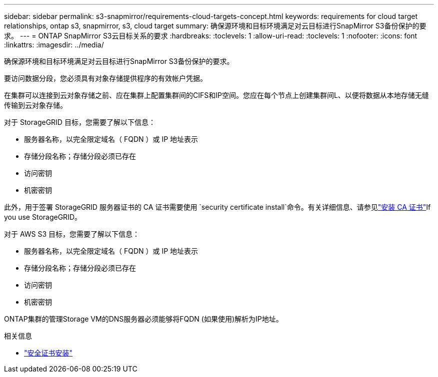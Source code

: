 ---
sidebar: sidebar 
permalink: s3-snapmirror/requirements-cloud-targets-concept.html 
keywords: requirements for cloud target relationships, ontap s3, snapmirror, s3, cloud target 
summary: 确保源环境和目标环境满足对云目标进行SnapMirror S3备份保护的要求。 
---
= ONTAP SnapMirror S3云目标关系的要求
:hardbreaks:
:toclevels: 1
:allow-uri-read: 
:toclevels: 1
:nofooter: 
:icons: font
:linkattrs: 
:imagesdir: ../media/


[role="lead"]
确保源环境和目标环境满足对云目标进行SnapMirror S3备份保护的要求。

要访问数据分段，您必须具有对象存储提供程序的有效帐户凭据。

在集群可以连接到云对象存储之前、应在集群上配置集群间的CIFS和IP空间。您应在每个节点上创建集群间L、以便将数据从本地存储无缝传输到云对象存储。

对于 StorageGRID 目标，您需要了解以下信息：

* 服务器名称，以完全限定域名（ FQDN ）或 IP 地址表示
* 存储分段名称；存储分段必须已存在
* 访问密钥
* 机密密钥


此外，用于签署 StorageGRID 服务器证书的 CA 证书需要使用 `security certificate install`命令。有关详细信息、请参见link:../fabricpool/install-ca-certificate-storagegrid-task.html["安装 CA 证书"]If you use StorageGRID。

对于 AWS S3 目标，您需要了解以下信息：

* 服务器名称，以完全限定域名（ FQDN ）或 IP 地址表示
* 存储分段名称；存储分段必须已存在
* 访问密钥
* 机密密钥


ONTAP集群的管理Storage VM的DNS服务器必须能够将FQDN (如果使用)解析为IP地址。

.相关信息
* link:https://docs.netapp.com/us-en/ontap-cli/security-certificate-install.html["安全证书安装"^]

